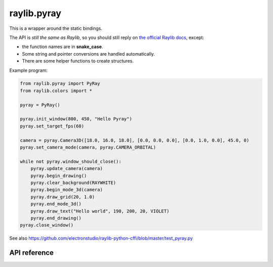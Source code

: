 raylib.pyray
============

.. comment::

   Link to API reference:
   toctree::
   :maxdepth: 1

   autoapi/raylib/pyray/index


This is a wrapper around the static bindings.

The API is *still the same as Raylib*, so you should still reply on `the official Raylib docs <https://www.raylib.com/cheatsheet/cheatsheet.html>`_, except:

* the function names are in **snake_case**.

* Some string and pointer conversions are handled automatically.

* There are some helper functions to create structures.

Example program:

.. code-block::

    from raylib.pyray import PyRay
    from raylib.colors import *

    pyray = PyRay()

    pyray.init_window(800, 450, "Hello Pyray")
    pyray.set_target_fps(60)

    camera = pyray.Camera3D([18.0, 16.0, 18.0], [0.0, 0.0, 0.0], [0.0, 1.0, 0.0], 45.0, 0)
    pyray.set_camera_mode(camera, pyray.CAMERA_ORBITAL)

    while not pyray.window_should_close():
        pyray.update_camera(camera)
        pyray.begin_drawing()
        pyray.clear_background(RAYWHITE)
        pyray.begin_mode_3d(camera)
        pyray.draw_grid(20, 1.0)
        pyray.end_mode_3d()
        pyray.draw_text("Hello world", 190, 200, 20, VIOLET)
        pyray.end_drawing()
    pyray.close_window()


See also https://github.com/electronstudio/raylib-python-cffi/blob/master/test_pyray.py

API reference
-------------

.. autoapimodule:: raylib.pyray
    :members:
    :undoc-members:
